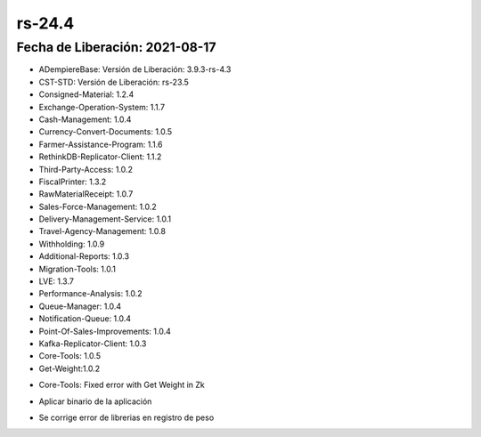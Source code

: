 .. _documento/versión-24-4:

**rs-24.4**
===========

**Fecha de Liberación:** 2021-08-17
-----------------------------------

.. data:: Soporte a Versiones:

- ADempiereBase: Versión de Liberación: 3.9.3-rs-4.3
- CST-STD: Versión de Liberación: rs-23.5
- Consigned-Material: 1.2.4
- Exchange-Operation-System: 1.1.7
- Cash-Management: 1.0.4
- Currency-Convert-Documents: 1.0.5
- Farmer-Assistance-Program: 1.1.6
- RethinkDB-Replicator-Client: 1.1.2
- Third-Party-Access: 1.0.2
- FiscalPrinter: 1.3.2
- RawMaterialReceipt: 1.0.7
- Sales-Force-Management: 1.0.2
- Delivery-Management-Service: 1.0.1
- Travel-Agency-Management: 1.0.8
- Withholding: 1.0.9
- Additional-Reports: 1.0.3
- Migration-Tools: 1.0.1
- LVE: 1.3.7
- Performance-Analysis: 1.0.2
- Queue-Manager: 1.0.4
- Notification-Queue: 1.0.4
- Point-Of-Sales-Improvements: 1.0.4
- Kafka-Replicator-Client: 1.0.3
- Core-Tools: 1.0.5
- Get-Weight:1.0.2

.. data:: Detalle Técnico:

- Core-Tools: Fixed error with Get Weight in Zk

.. data:: Requerimientos:

- Aplicar binario de la aplicación

.. data:: Correcciones:

- Se corrige error de librerias en registro de peso

.. data:: Mejoras:

